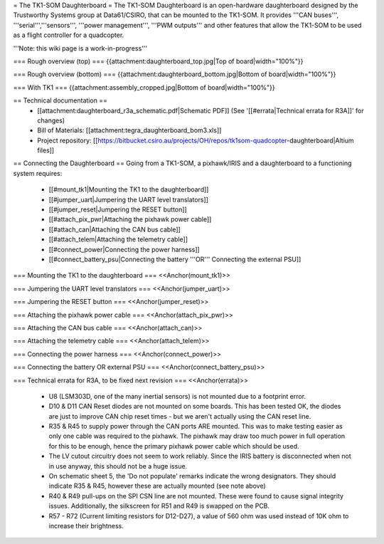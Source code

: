 = The TK1-SOM Daughterboard =
The TK1-SOM Daughterboard is an open-hardware daughterboard designed by the Trustworthy Systems group at Data61/CSIRO, that can be mounted to the TK1-SOM. It provides '''CAN buses''', '''serial''','''sensors''', '''power management''', '''PWM outputs''' and other features that allow the TK1-SOM to be used as a flight controller for a quadcopter.

'''Note: this wiki page is a work-in-progress'''

=== Rough overview (top) ===
{{attachment:daughterboard_top.jpg|Top of board|width="100%"}}

=== Rough overview (bottom) ===
{{attachment:daughterboard_bottom.jpg|Bottom of board|width="100%"}}

=== With TK1 ===
{{attachment:assembly_cropped.jpg|Bottom of board|width="100%"}}

== Technical documentation ==
 * [[attachment:daughterboard_r3a_schematic.pdf|Schematic PDF]] (See '[[#errata|Technical errata for R3A]]' for changes)
 * Bill of Materials:  [[attachment:tegra_daughterboard_bom3.xls]]
 * Project repository: [[https://bitbucket.csiro.au/projects/OH/repos/tk1som-quadcopter-daughterboard|Altium files]]

== Connecting the Daughterboard ==
Going from a TK1-SOM, a pixhawk/IRIS and a daughterboard to a functioning system requires:

 * [[#mount_tk1|Mounting the TK1 to the daughterboard]]
 * [[#jumper_uart|Jumpering the UART level translators]]
 * [[#jumper_reset|Jumpering the RESET button]]
 * [[#attach_pix_pwr|Attaching the pixhawk power cable]]
 * [[#attach_can|Attaching the CAN bus cable]]
 * [[#attach_telem|Attaching the telemetry cable]]
 * [[#connect_power|Connecting the power harness]]
 * [[#connect_battery_psu|Connecting the battery '''OR''' Connecting the external PSU]]

=== Mounting the TK1 to the daughterboard ===
<<Anchor(mount_tk1)>>

=== Jumpering the UART level translators ===
<<Anchor(jumper_uart)>>

=== Jumpering the RESET button ===
<<Anchor(jumper_reset)>>

=== Attaching the pixhawk power cable ===
<<Anchor(attach_pix_pwr)>>

=== Attaching the CAN bus cable ===
<<Anchor(attach_can)>>

=== Attaching the telemetry cable ===
<<Anchor(attach_telem)>>

=== Connecting the power harness ===
<<Anchor(connect_power)>>

=== Connecting the battery OR external PSU ===
<<Anchor(connect_battery_psu)>>

=== Technical errata for R3A, to be fixed next revision ===
<<Anchor(errata)>>

 * U8 (LSM303D, one of the many inertial sensors) is not mounted due to a footprint error.
 * D10 & D11 CAN Reset diodes are not mounted on some boards. This has been tested OK, the diodes are just to improve CAN chip reset times - but we aren't actually using the CAN reset line.
 * R35 & R45 to supply power through the CAN ports ARE mounted. This was to make testing easier as only one cable was required to the pixhawk. The pixhawk may draw too much power in full operation for this to be enough, hence the primary pixhawk power cable which should be used.
 * The LV cutout circuitry does not seem to work reliably. Since the IRIS battery is disconnected when not in use anyway, this should not be a huge issue.
 * On schematic sheet 5, the 'Do not populate' remarks indicate the wrong designators. They should indicate R35 & R45, however these are actually mounted (see note above)
 * R40 & R49 pull-ups on the SPI CSN line are not mounted. These were found to cause signal integrity issues. Additionally, the silkscreen for R51 and R49 is swapped on the PCB.
 * R57 - R72 (Current limiting resistors for D12-D27), a value of 560 ohm was used instead of 10K ohm to increase their brightness.
